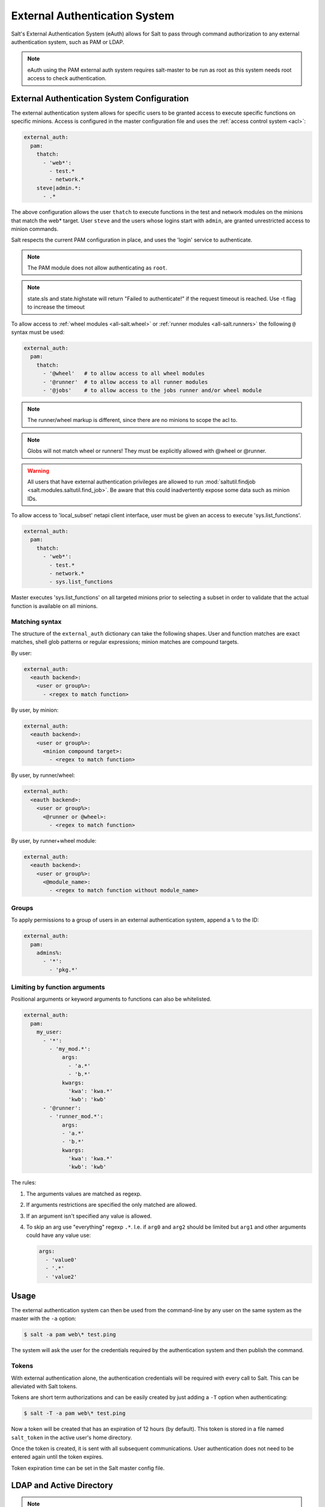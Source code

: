 .. _acl-eauth:

==============================
External Authentication System
==============================

Salt's External Authentication System (eAuth) allows for Salt to pass through
command authorization to any external authentication system, such as PAM or LDAP.

.. note::

    eAuth using the PAM external auth system requires salt-master to be run as
    root as this system needs root access to check authentication.

External Authentication System Configuration
============================================
The external authentication system allows for specific users to be granted
access to execute specific functions on specific minions. Access is configured
in the master configuration file and uses the :ref:`access control system
<acl>`:

.. code-block:: yaml

    external_auth:
      pam:
        thatch:
          - 'web*':
            - test.*
            - network.*
        steve|admin.*:
          - .*

The above configuration allows the user ``thatch`` to execute functions in the
test and network modules on the minions that match the web* target.  User
``steve`` and the users whose logins start with ``admin``, are granted
unrestricted access to minion commands.

Salt respects the current PAM configuration in place, and uses the 'login'
service to authenticate.

.. note:: The PAM module does not allow authenticating as ``root``.

.. note:: state.sls and state.highstate will return "Failed to authenticate!"
   if the request timeout is reached.  Use -t flag to increase the timeout

To allow access to :ref:`wheel modules <all-salt.wheel>` or :ref:`runner
modules <all-salt.runners>` the following ``@`` syntax must be used:

.. code-block:: yaml

    external_auth:
      pam:
        thatch:
          - '@wheel'   # to allow access to all wheel modules
          - '@runner'  # to allow access to all runner modules
          - '@jobs'    # to allow access to the jobs runner and/or wheel module

.. note::
    The runner/wheel markup is different, since there are no minions to scope the
    acl to.

.. note::
    Globs will not match wheel or runners! They must be explicitly
    allowed with @wheel or @runner.

.. warning::
    All users that have external authentication privileges are allowed to run
    :mod:`saltutil.findjob <salt.modules.saltutil.find_job>`. Be aware
    that this could inadvertently expose some data such as minion IDs.

To allow access to 'local_subset' netapi client interface, user must be given
an access to execute 'sys.list_functions'.   

.. code-block:: yaml

    external_auth:
      pam:
        thatch:
          - 'web*':
            - test.*
            - network.*
            - sys.list_functions

Master executes 'sys.list_functions' on all targeted minions prior to selecting a subset
in order to validate that the actual function is available on all minions. 


Matching syntax
---------------

The structure of the ``external_auth`` dictionary can take the following
shapes. User and function matches are exact matches, shell glob patterns or
regular expressions; minion matches are compound targets.

By user:

.. code-block:: yaml

    external_auth:
      <eauth backend>:
        <user or group%>:
          - <regex to match function>

By user, by minion:

.. code-block:: yaml

    external_auth:
      <eauth backend>:
        <user or group%>:
          <minion compound target>:
            - <regex to match function>

By user, by runner/wheel:

.. code-block:: yaml

    external_auth:
      <eauth backend>:
        <user or group%>:
          <@runner or @wheel>:
            - <regex to match function>

By user, by runner+wheel module:

.. code-block:: yaml

    external_auth:
      <eauth backend>:
        <user or group%>:
          <@module_name>:
            - <regex to match function without module_name>

Groups
------

To apply permissions to a group of users in an external authentication system,
append a ``%`` to the ID:

.. code-block:: yaml

    external_auth:
      pam:
        admins%:
          - '*':
            - 'pkg.*'

Limiting by function arguments
------------------------------

Positional arguments or keyword arguments to functions can also be whitelisted.

.. versionadded:: 2016.3.0

.. code-block:: yaml

    external_auth:
      pam:
        my_user:
          - '*':
            - 'my_mod.*':
                args:
                  - 'a.*'
                  - 'b.*'
                kwargs:
                  'kwa': 'kwa.*'
                  'kwb': 'kwb'
          - '@runner':
            - 'runner_mod.*':
                args:
                - 'a.*'
                - 'b.*'
                kwargs:
                  'kwa': 'kwa.*'
                  'kwb': 'kwb'

The rules:

1. The arguments values are matched as regexp.
2. If arguments restrictions are specified the only matched are allowed.
3. If an argument isn't specified any value is allowed.
4. To skip an arg use "everything" regexp ``.*``. I.e. if ``arg0`` and ``arg2``
   should be limited but ``arg1`` and other arguments could have any value use:

   .. code-block:: yaml

       args:
         - 'value0'
         - '.*'
         - 'value2'

Usage
=====

The external authentication system can then be used from the command-line by
any user on the same system as the master with the ``-a`` option:

.. code-block:: bash

    $ salt -a pam web\* test.ping

The system will ask the user for the credentials required by the
authentication system and then publish the command.

.. _salt-token-generation:

Tokens
------

With external authentication alone, the authentication credentials will be
required with every call to Salt. This can be alleviated with Salt tokens.

Tokens are short term authorizations and can be easily created by just
adding a ``-T`` option when authenticating:

.. code-block:: bash

    $ salt -T -a pam web\* test.ping

Now a token will be created that has an expiration of 12 hours (by default).
This token is stored in a file named ``salt_token`` in the active user's home
directory.

Once the token is created, it is sent with all subsequent communications.
User authentication does not need to be entered again until the token expires.

Token expiration time can be set in the Salt master config file.


LDAP and Active Directory
=========================
.. note::

    LDAP usage requires that you have installed python-ldap.

Salt supports both user and group authentication for LDAP (and Active Directory
accessed via its LDAP interface)

OpenLDAP and similar systems
----------------------------
LDAP configuration happens in the Salt master configuration file.

Server configuration values and their defaults:

.. code-block:: yaml

    # Server to auth against
    auth.ldap.server: localhost

    # Port to connect via
    auth.ldap.port: 389

    # Use TLS when connecting
    auth.ldap.tls: False

    # LDAP scope level, almost always 2
    auth.ldap.scope: 2

    # Server specified in URI format
    auth.ldap.uri: ''    # Overrides .ldap.server, .ldap.port, .ldap.tls above

    # Verify server's TLS certificate
    auth.ldap.no_verify: False

    # Bind to LDAP anonymously to determine group membership
    # Active Directory does not allow anonymous binds without special configuration
    # In addition, if auth.ldap.anonymous is True, empty bind passwords are not permitted.
    auth.ldap.anonymous: False

    # FOR TESTING ONLY, this is a VERY insecure setting.
    # If this is True, the LDAP bind password will be ignored and
    # access will be determined by group membership alone with
    # the group memberships being retrieved via anonymous bind
    auth.ldap.auth_by_group_membership_only: False

    # Require authenticating user to be part of this Organizational Unit
    # This can be blank if your LDAP schema does not use this kind of OU
    auth.ldap.groupou: 'Groups'

    # Object Class for groups.  An LDAP search will be done to find all groups of this
    # class to which the authenticating user belongs.
    auth.ldap.groupclass: 'posixGroup'

    # Unique ID attribute name for the user
    auth.ldap.accountattributename: 'memberUid'

    # These are only for Active Directory
    auth.ldap.activedirectory: False
    auth.ldap.persontype: 'person'

    auth.ldap.minion_stripdomains: []
    
    # Redhat Identity Policy Audit
    auth.ldap.freeipa: False


Authenticating to the LDAP Server
+++++++++++++++++++++++++++++++++

There are two phases to LDAP authentication.  First, Salt authenticates to search for a users' Distinguished Name
and group membership.  The user it authenticates as in this phase is often a special LDAP system user with
read-only access to the LDAP directory.  After Salt searches the directory to determine the actual user's DN
and groups, it re-authenticates as the user running the Salt commands.

If you are already aware of the structure of your DNs and permissions in your LDAP store are set such that
users can look up their own group memberships, then the first and second users can be the same.  To tell Salt this is
the case, omit the ``auth.ldap.bindpw`` parameter.  Note this is not the same thing as using an anonymous bind.
Most LDAP servers will not permit anonymous bind, and as mentioned above, if `auth.ldap.anonymous` is False you
cannot use an empty password.

You can template the ``binddn`` like this:

.. code-block:: yaml

    auth.ldap.basedn: dc=saltstack,dc=com
    auth.ldap.binddn: uid={{ username }},cn=users,cn=accounts,dc=saltstack,dc=com

Salt will use the password entered on the salt command line in place of the bindpw.

To use two separate users, specify the LDAP lookup user in the binddn directive, and include a bindpw like so

.. code-block:: yaml

    auth.ldap.binddn: uid=ldaplookup,cn=sysaccounts,cn=etc,dc=saltstack,dc=com
    auth.ldap.bindpw: mypassword

As mentioned before, Salt uses a filter to find the DN associated with a user. Salt
substitutes the ``{{ username }}`` value for the username when querying LDAP

.. code-block:: yaml

    auth.ldap.filter: uid={{ username }}


Determining Group Memberships (OpenLDAP / non-Active Directory)
+++++++++++++++++++++++++++++++++++++++++++++++++++++++++++++++

For OpenLDAP, to determine group membership, one can specify an OU that contains
group data. This is prepended to the basedn to create a search path.  Then
the results are filtered against ``auth.ldap.groupclass``, default
``posixGroup``, and the account's 'name' attribute, ``memberUid`` by default.

.. code-block:: yaml

    auth.ldap.groupou: Groups

Note that as of 2017.7, auth.ldap.groupclass can refer to either a groupclass or an objectClass.
For some LDAP servers (notably OpenLDAP without the ``memberOf`` overlay enabled) to determine group
membership we need to know both the ``objectClass`` and the ``memberUid`` attributes.  Usually for these
servers you will want a ``auth.ldap.groupclass`` of ``posixGroup`` and an ``auth.ldap.groupattribute`` of
``memberUid``.

LDAP servers with the ``memberOf`` overlay will have entries similar to ``auth.ldap.groupclass: person`` and
``auth.ldap.groupattribute: memberOf``.

When using the ``ldap('DC=domain,DC=com')`` eauth operator, sometimes the records returned
from LDAP or Active Directory have fully-qualified domain names attached, while minion IDs
instead are simple hostnames.  The parameter below allows the administrator to strip
off a certain set of domain names so the hostnames looked up in the directory service
can match the minion IDs.
               
.. code-block:: yaml

   auth.ldap.minion_stripdomains: ['.external.bigcorp.com', '.internal.bigcorp.com']


Determining Group Memberships (Active Directory)
++++++++++++++++++++++++++++++++++++++++++++++++

Active Directory handles group membership differently, and does not utilize the
``groupou`` configuration variable.  AD needs the following options in
the master config:

.. code-block:: yaml

    auth.ldap.activedirectory: True
    auth.ldap.filter: sAMAccountName={{username}}
    auth.ldap.accountattributename: sAMAccountName
    auth.ldap.groupclass: group
    auth.ldap.persontype: person

To determine group membership in AD, the username and password that is entered
when LDAP is requested as the eAuth mechanism on the command line is used to
bind to AD's LDAP interface. If this fails, then it doesn't matter what groups
the user belongs to, he or she is denied access. Next, the ``distinguishedName``
of the user is looked up with the following LDAP search:

.. code-block:: text

    (&(<value of auth.ldap.accountattributename>={{username}})
      (objectClass=<value of auth.ldap.persontype>)
    )

This should return a distinguishedName that we can use to filter for group
membership.  Then the following LDAP query is executed:

.. code-block:: text

    (&(member=<distinguishedName from search above>)
      (objectClass=<value of auth.ldap.groupclass>)
    )


.. code-block:: yaml

    external_auth:
      ldap:
        test_ldap_user:
            - '*':
                - test.ping

To configure a LDAP group, append a ``%`` to the ID:

.. code-block:: yaml

    external_auth:
      ldap:
        test_ldap_group%:
          - '*':
            - test.echo

In addition, if there are a set of computers in the directory service that should
be part of the eAuth definition, they can be specified like this:

.. code-block:: yaml

    external_auth:
      ldap:
        test_ldap_group%:
          - ldap('DC=corp,DC=example,DC=com'):
            - test.echo

The string inside ``ldap()`` above is any valid LDAP/AD tree limiter.  ``OU=`` in
particular is permitted as long as it would return a list of computer objects.
